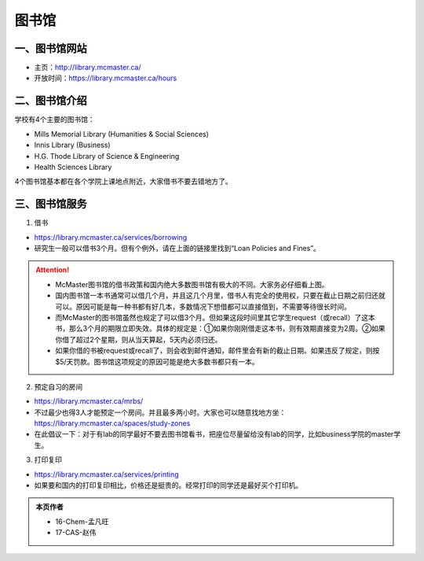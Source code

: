﻿图书馆
============================
一、图书馆网站
----------------------------
- 主页：http://library.mcmaster.ca/
- 开放时间：https://library.mcmaster.ca/hours

二、图书馆介绍
---------------------------
学校有4个主要的图书馆：

- Mills Memorial Library (Humanities & Social Sciences)
- Innis Library (Business)
- H.G. Thode Library of Science & Engineering
- Health Sciences Library

4个图书馆基本都在各个学院上课地点附近，大家借书不要去错地方了。

三、图书馆服务
---------------------------
1. 借书

- https://library.mcmaster.ca/services/borrowing
- 研究生一般可以借书3个月。但有个例外，请在上面的链接里找到“Loan Policies and Fines”。

.. image:: /resource/Library_Borrowing_Rules.png
   :align: center

.. attention::
   - McMaster图书馆的借书政策和国内绝大多数图书馆有极大的不同。大家务必仔细看上图。
   - 国内图书馆一本书通常可以借几个月，并且这几个月里，借书人有完全的使用权，只要在截止日期之前归还就可以。原因可能是每一种书都有好几本，多数情况下想借都可以直接借到，不需要等待很长时间。
   - 而McMaster的图书馆虽然也规定了可以借3个月。但如果这段时间里其它学生request（或recall）了这本书，那么3个月的期限立即失效。具体的规定是：①如果你刚刚借走这本书，则有效期直接变为2周。②如果你借了超过2个星期，则从当天算起，5天内必须归还。
   - 如果你借的书被request或recall了，则会收到邮件通知，邮件里会有新的截止日期。如果违反了规定，则按$5/天罚款。图书馆这项规定的原因可能是绝大多数书都只有一本。

2. 预定自习的房间

- https://library.mcmaster.ca/mrbs/
- 不过最少也得3人才能预定一个房间。并且最多两小时。大家也可以随意找地方坐：https://library.mcmaster.ca/spaces/study-zones
- 在此倡议一下：对于有lab的同学最好不要去图书馆看书，把座位尽量留给没有lab的同学，比如business学院的master学生。

3. 打印复印

- https://library.mcmaster.ca/services/printing
- 如果要和国内的打印复印相比，价格还是挺贵的。经常打印的同学还是最好买个打印机。

.. admonition:: 本页作者
   
   - 16-Chem-孟凡旺
   - 17-CAS-赵伟
